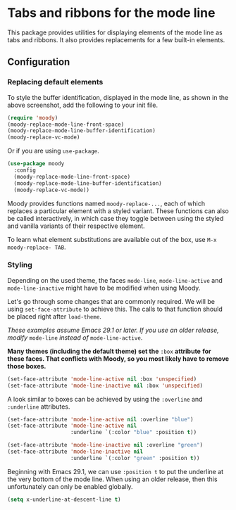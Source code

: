 * Tabs and ribbons for the mode line

This package provides utilities for displaying elements of the
mode line as tabs and ribbons.  It also provides replacements
for a few built-in elements.

[[http://readme.emacsair.me/moody.png]]

** Configuration

*** Replacing default elements

To style the buffer identification, displayed in the mode line, as
shown in the above screenshot, add the following to your init file.

#+begin_src emacs-lisp
  (require 'moody)
  (moody-replace-mode-line-front-space)
  (moody-replace-mode-line-buffer-identification)
  (moody-replace-vc-mode)
#+end_src

Or if you are using ~use-package~.

#+begin_src emacs-lisp
  (use-package moody
    :config
    (moody-replace-mode-line-front-space)
    (moody-replace-mode-line-buffer-identification)
    (moody-replace-vc-mode))
#+end_src

Moody provides functions named ~moody-replace-...~, each of which
replaces a particular element with a styled variant.  These functions
can also be called interactively, in which case they toggle between
using the styled and vanilla variants of their respective element.

To learn what element substitutions are available out of the box, use
~M-x moody-replace- TAB~.

*** Styling

Depending on the used theme, the faces ~mode-line~, ~mode-line-active~
and ~mode-line-inactive~ might have to be modified when using Moody.

Let's go through some changes that are commonly required.  We will be
using ~set-face-attribute~ to achieve this.  The calls to that function
should be placed right after ~load-theme~.

/These examples assume Emacs 29.1 or later.  If you use an older
release, modify/ ~mode-line~ /instead of/ ~mode-line-active~.

*Many themes (including the default theme) set the* ~:box~ *attribute*
*for these faces.  That conflicts with Moody, so you most likely have*
*to remove those boxes.*

#+begin_src emacs-lisp
  (set-face-attribute 'mode-line-active nil :box 'unspecified)
  (set-face-attribute 'mode-line-inactive nil :box 'unspecified)
#+end_src

A look similar to boxes can be achieved by using the ~:overline~ and
~:underline~ attributes.

#+begin_src emacs-lisp
  (set-face-attribute 'mode-line-active nil :overline "blue")
  (set-face-attribute 'mode-line-active nil
                      :underline `(:color "blue" :position t))

  (set-face-attribute 'mode-line-inactive nil :overline "green")
  (set-face-attribute 'mode-line-inactive nil
                      :underline `(:color "green" :position t))
#+end_src

Beginning with Emacs 29.1, we can use ~:position t~ to put the underline
at the very bottom of the mode line.  When using an older release, then
this unfortunately can only be enabled globally.

#+begin_src emacs-lisp
  (setq x-underline-at-descent-line t)
#+end_src

#+html: <br><br>
#+html: <a href="https://github.com/tarsius/moody/actions/workflows/compile.yml"><img alt="Compile" src="https://github.com/tarsius/moody/actions/workflows/compile.yml/badge.svg"/></a>
#+html: <a href="https://stable.melpa.org/#/moody"><img alt="MELPA Stable" src="https://stable.melpa.org/packages/moody-badge.svg"/></a>
#+html: <a href="https://melpa.org/#/moody"><img alt="MELPA" src="https://melpa.org/packages/moody-badge.svg"/></a>
